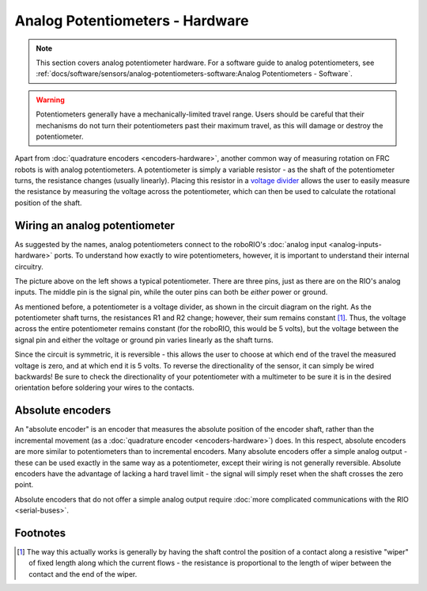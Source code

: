 Analog Potentiometers - Hardware
================================

.. note:: This section covers analog potentiometer hardware.  For a software guide to analog potentiometers, see :ref:`docs/software/sensors/analog-potentiometers-software:Analog Potentiometers - Software`.

.. warning:: Potentiometers generally have a mechanically-limited travel range.  Users should be careful that their mechanisms do not turn their potentiometers past their maximum travel, as this will damage or destroy the potentiometer.

Apart from :doc:`quadrature encoders <encoders-hardware>`, another common way of measuring rotation on FRC robots is with analog potentiometers.  A potentiometer is simply a variable resistor - as the shaft of the potentiometer turns, the resistance changes (usually linearly).  Placing this resistor in a `voltage divider <https://en.wikipedia.org/wiki/Voltage_divider>`__ allows the user to easily measure the resistance by measuring the voltage across the potentiometer, which can then be used to calculate the rotational position of the shaft.

Wiring an analog potentiometer
------------------------------

As suggested by the names, analog potentiometers connect to the roboRIO's :doc:`analog input <analog-inputs-hardware>` ports.  To understand how exactly to wire potentiometers, however, it is important to understand their internal circuitry.

.. image:: images/analog-potentiometers-hardware/potentiometer.jpg
  :width: 40%
.. image:: images/analog-potentiometers-hardware/voltage-divider.png
   :width: 40%

The picture above on the left shows a typical potentiometer.  There are three pins, just as there are on the RIO's analog inputs.  The middle pin is the signal pin, while the outer pins can both be *either* power or ground.

As mentioned before, a potentiometer is a voltage divider, as shown in the circuit diagram on the right.  As the potentiometer shaft turns, the resistances R1 and R2 change; however, their sum remains constant [1]_.  Thus, the voltage across the entire potentiometer remains constant (for the roboRIO, this would be 5 volts), but the voltage between the signal pin and either the voltage or ground pin varies linearly as the shaft turns.

Since the circuit is symmetric, it is reversible - this allows the user to choose at which end of the travel the measured voltage is zero, and at which end it is 5 volts.  To reverse the directionality of the sensor, it can simply be wired backwards!  Be sure to check the directionality of your potentiometer with a multimeter to be sure it is in the desired orientation before soldering your wires to the contacts.

Absolute encoders
-----------------

An "absolute encoder" is an encoder that measures the absolute position of the encoder shaft, rather than the incremental movement (as a :doc:`quadrature encoder <encoders-hardware>`) does.  In this respect, absolute encoders are more similar to potentiometers than to incremental encoders.  Many absolute encoders offer a simple analog output - these can be used exactly in the same way as a potentiometer, except their wiring is not generally reversible.  Absolute encoders have the advantage of lacking a hard travel limit - the signal will simply reset when the shaft crosses the zero point.

Absolute encoders that do not offer a simple analog output require :doc:`more complicated communications with the RIO <serial-buses>`.


Footnotes
---------

.. [1] The way this actually works is generally by having the shaft control the position of a contact along a resistive "wiper" of fixed length along which the current flows - the resistance is proportional to the length of wiper between the contact and the end of the wiper.
